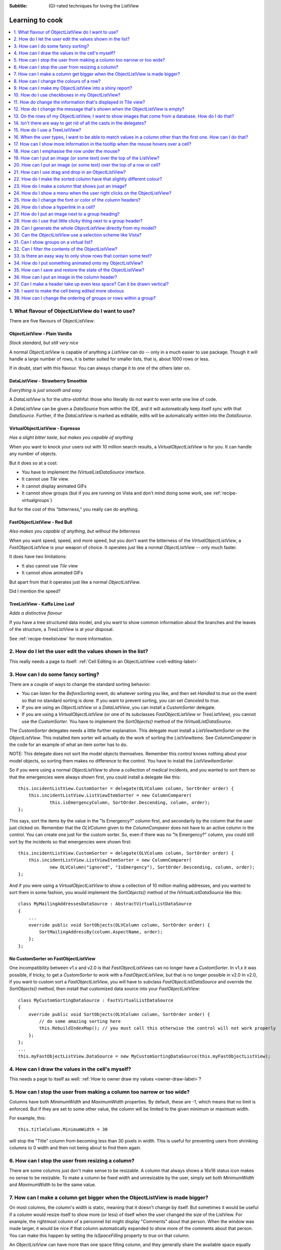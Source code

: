 .. -*- coding: UTF-8 -*-

:Subtitle: (G)-rated techniques for loving the ListView

.. _cookbook-label:
.. _cookbook:

Learning to cook
================

.. contents::
   :depth: 1
   :backlinks: none
   :local:

.. _recipe-flavour:

1. What flavour of ObjectListView do I want to use?
---------------------------------------------------

There are five flavours of ObjectListView:

ObjectListView - Plain Vanilla
^^^^^^^^^^^^^^^^^^^^^^^^^^^^^^

.. image:: images/icecream3.jpg
    :class: left-padded

*Stock standard, but still very nice*

A normal `ObjectListView` is capable of anything a `ListView` can do -- only in a much
easier to use package. Though it will handle a large number of rows, it is better
suited for smaller lists, that is, about 1000 rows or less.

If in doubt, start with this flavour. You can always change it to one of the others later on.


DataListView - Strawberry Smoothie
^^^^^^^^^^^^^^^^^^^^^^^^^^^^^^^^^^

.. image:: images/smoothie2.jpg
    :class: left-padded


*Everything is just smooth and easy*

A `DataListView` is for the ultra-slothful: those who literally do not want to even write one line of code.

A `DataListView` can be given a `DataSource` from within the IDE, and it will
automatically keep itself sync with that `DataSource`. Further, if the
`DataListView` is marked as editable, edits will be automatically written into the
`DataSource`.


VirtualObjectListView - Expresso
^^^^^^^^^^^^^^^^^^^^^^^^^^^^^^^^

.. image:: images/coffee.jpg
    :class: left-padded

*Has a slight bitter taste, but makes you capable of anything*

When you want to knock your users out with 10 million search results, a
`VirtualObjectListView` is for you. It can handle any number of objects.

But it does so at a cost:

* You have to implement the `IVirtualListDataSource` interface.
* It cannot use *Tile* view.
* It cannot display animated GIFs
* It cannot show groups (but if you are running on Vista and don't mind
  doing some work, see :ref:`recipe-virtualgroups`)

But for the cost of this "bitterness," you really can do anything.

FastObjectListView - Red Bull
^^^^^^^^^^^^^^^^^^^^^^^^^^^^^

.. image:: images/redbull.jpg
    :class: left-padded

*Also makes you capable of anything, but without the bitterness*

When you want speed, speed, and more speed, but you don't want the bitterness of
the `VirtualObjectListView`, a `FastObjectListView` is your weapon of choice. It
operates just like a normal `ObjectListView` -- only much faster.

It does have two limitations:

* It also cannot use *Tile* view
* It cannot show animated GIFs

But apart from that it operates just like a normal `ObjectListView`.

Did I mention the speed?


TreeListView - Kaffa Lime Leaf
^^^^^^^^^^^^^^^^^^^^^^^^^^^^^^

.. image:: images/limeleaf.jpg
    :class: left-padded

*Adds a distinctive flavour*

If you have a tree structured data model, and you want to show common
information about the branches and the leaves of the structure, a `TreeListView`
is at your disposal.

See :ref:`recipe-treelistview` for more information.


.. _recipe-editing:

2. How do I let the user edit the values shown in the list?
-----------------------------------------------------------

This really needs a page to itself: :ref:`Cell Editing in an ObjectListView <cell-editing-label>`

.. _recipe-sorting:

3. How can I do some fancy sorting?
-----------------------------------

There are a couple of ways to change the standard sorting behavior:

* You can listen for the `BeforeSorting` event, do whatever sorting you like, and then set
  `Handled` to  *true* on the event so that no standard sorting is done. If you want
  to prevent sorting, you can set `Canceled` to  *true*.

* If you are using an `ObjectListView` or a `DataListView`, you can install a
  `CustomSorter` delegate.

* If you are using a `VirtualObjectListView` (or one of its subclasses
  `FastObjectListView` or `TreeListView`), you cannot use the `CustomSorter`. You have
  to implement the `SortObjects()` method of the `IVirtualListDataSource`.

The `CustomSorter` delegates needs a little further explanation. This delegate
must install a `ListViewItemSorter` on the `ObjectListView`. This installed item
sorter will actually do the work of sorting the `ListViewItems`. See
`ColumnComparer` in the code for an example of what an item sorter has to do.

NOTE: This delegate does not sort the model objects themselves. Remember this
control knows nothing about your model objects, so sorting them makes no
difference to the control. You have to install the `ListViewItemSorter`.

So if you were using a normal `ObjectListView` to show a collection of medical
incidents, and you wanted to sort them so that the emergencies were always shown
first, you could install a delegate like this::

    this.incidentListView.CustomSorter = delegate(OLVColumn column, SortOrder order) {
        this.incidentListView.ListViewItemSorter = new ColumnComparer(
                this.isEmergencyColumn, SortOrder.Descending, column, order);
    };

This says, sort the items by the value in the "Is Emergency?" column first, and
secondarily by the column that the user just clicked on. Remember that the
`OLVColumn` given to the `ColumnComparer` does not have to an active column in the
control. You can create one just for the custom sorter. So, even if there was no
"Is Emergency?" column, you could still sort by the incidents so that
emergencies were shown first::

    this.incidentListView.CustomSorter = delegate(OLVColumn column, SortOrder order) {
        this.incidentListView.ListViewItemSorter = new ColumnComparer(
                new OLVColumn("ignored", "IsEmergency"), SortOrder.Descending, column, order);
    };

And if you were using a `VirtualObjectListView` to show a collection of 10 million
mailing addresses, and you wanted to sort them in some fashion, you would
implement the `SortObjects()` method of the `IVirtualListDataSource` like this::

    class MyMailingAddressesDataSource : AbstractVirtualListDataSource
    {
        ...
        override public void SortObjects(OLVColumn column, SortOrder order) {
            SortMailingAddressBy(column.AspectName, order);
        };
    };

No CustomSorter on FastObjectListView
^^^^^^^^^^^^^^^^^^^^^^^^^^^^^^^^^^^^^

One incompatibility between v1.x and v2.0 is that `FastObjectListViews` can no
longer have a `CustomSorter`. In v1.x it was possible, if tricky, to get a
`CustomSorter` to work with a `FastObjectListView`, but that is no longer possible
in v2.0 In v2.0, if you want to custom sort a `FastObjectListView`, you will have
to subclass `FastObjectListDataSource` and override the `SortObjects()` method, then
install that customized data source into your `FastObjectListView`::

    class MyCustomSortingDataSource : FastVirtualListDataSource
    {
        override public void SortObjects(OLVColumn column, SortOrder order) {
            // do some amazing sorting here
            this.RebuildIndexMap(); // you must call this otherwise the control will not work properly
        };
    };
    ...
    this.myFastObjectListView.DataSource = new MyCustomSortingDataSource(this.myFastObjectListView);

.. _recipe-ownerdrawn:

4. How can I draw the values in the cell's myself?
--------------------------------------------------

This needs a page to itself as well: :ref:`How to owner draw my values <owner-draw-label>`?

.. _recipe-column-width:

5. How can I stop the user from making a column too narrow or too wide?
-----------------------------------------------------------------------

Columns have both `MinimumWidth` and `MaximumWidth` properties. By default, these are -1,
which means that no limit is enforced. But if they are set to some other value, the column
will be limited to the given minimum or maximum width.

For example, this::

    this.titleColumn.MinimumWidth = 30

will stop the "Title" column from becoming less than 30 pixels in width. This is useful
for preventing users from shrinking columns to 0 width and then not being about to find
them again.


.. _recipe-fixed-column:

6. How can I stop the user from resizing a column?
--------------------------------------------------

There are some columns just don't make sense to be resizable. A column that
always shows a 16x16 status icon makes no sense to be resizable. To make a
column be fixed width and unresizable by the user, simply set both `MinimumWidth`
and `MaximumWidth` to be the same value.

.. _recipe-column-filling:

7. How can I make a column get bigger when the ObjectListView is made bigger?
-----------------------------------------------------------------------------

On most columns, the column's width is static, meaning that it doesn't change by
itself. But sometimes it would be useful if a column would resize itself to show
more (or less) of itself when the user changed the size of the ListView. For
example, the rightmost column of a personnel list might display "Comments" about
that person. When the window was made larger, it would be nice if that column
automatically expanded to show more of the comments about that person. You can
make this happen by setting the `IsSpaceFilling` property to  *true* on that column.

An `ObjectListView` can have more than one space filling column, and they
generally share the available space equally between them (see the
`FreeSpaceProportion` property to change this).

You should be aware that as the `ObjectListView` becomes smaller, the space
filling columns will become smaller too, until they eventually disappear (have
zero width). The `MinimumWidth` and `MaximumWidth` properties still work for space
filling columns. So you can use the `MinimumWidth` property to make sure that a
space filling column doesn't disappear.


.. _recipe-formatter:

8. How can I change the colours of a row?
-----------------------------------------

v2.3 and later
^^^^^^^^^^^^^^

You listen for `FormatRow` event. To show customers in red when they owe money,
you would set up a handler for the `FormatRow` event in the IDE, and then do
something like this::

    private void olv1_FormatRow(object sender, FormatRowEventArgs e) {
        Customer customer = (Customer)e.Model;
        if (customer.Credit < 0)
            e.Item.ForeColor = Color.Red;
    }

To change the formatting of an individual cell, you need to set
`UseCellFormatEvents` to *true* and then listen for `FormatCell` events.
To show just the credit balance in red, you could do something like this::

    private void olv1_FormatCell(object sender, FormatCellEventArgs e) {
        if (e.ColumnIndex == this.creditBalanceColumn.Index) {
            Customer customer = (Customer)e.Model;
            if (customer.Credit < 0)
                e.SubItem.ForeColor = Color.Red;
        }
    }

Unlike `RowFormatters`, these events do know where the row is going to
appear in the control, so the `DisplayIndex` property of the event
can be used for more sophisticated alternate background color schemes.
The `DisplayIndex` is correct even when the list is showing groups and
when the listview is virtual.

Another improvement over `RowFormatters` is that these events play well
with `UseAlternateBackColors`. Any formatting you do in these events takes
precedence over the alternate backcolors.

To improve performance, `FormatCell` events are only fired when a handler 
of the `FormatRow`
event sets `UseCellFormatEvents` to *true*. If you want to have a `FormatCell`
event fired for every cell, you can set `UseCellFormatEvents` on the
`ObjectListView` itself.


v2.2.1 and earlier
^^^^^^^^^^^^^^^^^^

You install a `RowFormatter` delegate. A `RowFormatter` delegate is called after a
`OLVListItem` has been completely filled in, but before it is added to the
`ObjectListView`. It can change the formatting of the list item, or any of its
other properties.

To show customers in red when they owe money, you could do this::

    this.customerListView.RowFormatter = delegate(OLVListItem olvi) {
        Customer customer = (Customer)olvi.RowObject;
        if (customer.Credit < 0)
            olvi.ForeColor = Color.Red;
    };

You can format sub-items too, but it is a little more involved. There is no
separated callback for individual sub-items. So the `RowFormatter` can be written
to format sub-items too.

So, if in our above example, we only want to make the actual credit balance to
be red, not the whole row, the `RowFormatter` would look like this::

    this.customerListView.RowFormatter = delegate(OLVListItem olvi) {
        Customer customer = (Customer)olvi.RowObject;
        if (customer.Credit < 0) {
            int i = this.customerListView.Columns.IndexOf(this.creditColumn);
            if (i >= 0) {
               olvi.UseItemStyleForSubItems = false;
               olvi.SubItems[i].ForeColor = Color.Red;
            }
        }
    };

This code doesn't assume a position for the credit column but finds it each
time. This is conservative and it could be replaced with a constant -- if you
can guarantee that no other fool is going to move or remove it :-)

Also pay attention to *olvi.UseItemStyleForSubItems = false*.
By default, all subitems have the same formatting as the listitem itself. To
indicate that you want subitems have their own formatting, you must set
`UseItemStyleForSubItems` to *false*.

One important thing to know about `RowFormatters` is that they are called
before the row is added to the control. This means that many of the properties
of the `OLVListItem` object do not yet have sensible values. For example, you
cannot use the `Index` property to try and figure out where the item is in
the control, because the item doesn't yet belong to any control.

One final thing: `UseAlternateBackColors` and `RowFormatters` that change the
`BackColor` of rows do not play well together. The `UseAlternateBackColors` assumes
that it owns the background color, and it will override any setting made by
a `RowFormatter.`


.. _recipe-listviewprinter:

9. How can I make my ObjectListView into a shiny report?
--------------------------------------------------------

You make a `ListViewReporter` object in your IDE, and you set the `ListView`
property to be the `ObjectListView` you want to print.

There is a whole article available on CodeProject explaining in detail how to do
this: `Turning a ListView into a nice report`_. Read the article and play with demo
to see how it works. However don't use the code from that article -- it is defunct.
The `ListViewReporter` code in ObjectListView project is up-to-date.

.. _Turning a ListView into a nice report: http://www.codeproject.com/KB/miscctrl/ListViewPrinter.aspx


.. _recipe-checkbox:

10. How do I use checkboxes in my ObjectListView?
-------------------------------------------------

To uses checkboxes with an ObjectListView, you must set the `CheckBoxes`
property to  *true*. If you want the user to be able to give check boxes the
*Indeterminate* value, you should set the `TriStateCheckBoxes` property to
*true*.

To make the checkboxes work, you can do:

1. Do nothing else

With just `CheckBoxes` set to  *true*, the check boxes act as a more durable
form of selection. You can find the objects that are checked via the
`CheckObjects` property, and you can change which rows are checked by setting
the same property.

2. Using CheckedAspectName

If your check box reflects data from your model, `CheckedAspectName` is the next
possibility.

Specifically, if your model object already has a property that directly matches
whether or not a row should be checked, a `CheckedAspectName` is the simplest
approach. Simply set the `CheckedAspectName` to the name of your property, and
the `ObjectListView` will handle everything else, both the getting and the
setting of this property's value. The property must be of type `bool` (or of type
`bool?` if you want to use tri-state).

3. Using delegates

If `CheckedAspectName` is too simple for your needs, you can install
`CheckStateGetter` and `CheckStatePutter` delegates. The first delegate is used to
decide if the checkbox on the row that is showing the given model object should
be checked or unchecked. The second is called when the user clicked the check
box.

There are two flavour of check state getter/putters: there are `CheckStateGetter`
and `CheckStatePutter` delegates which deal with `CheckStates`; and there are
`BooleanCheckStateGetter` and `BooleanCheckStatePutter` delegates which deal only
with `booleans`. If you are only interested in checkboxes being on or off, the
boolean versions are what you want. However, if you want to deal with
indeterminate values too, you must use the `CheckState` versions::

    this.objectListView1.BooleanCheckStateGetter = delegate(Object rowObject) {
        return ((Person)rowObject).IsActive;
    };

    this.objectListView1.BooleanCheckStatePutter = delegate(Object rowObject, bool newValue) {
        ((Person)rowObject).IsActive = newValue;
        return newValue; // return the value that you want the control to use
    };

Note that the `CheckStatePutter` returns the value that will actually be used.
This doesn't have to be the same as the value that was given. So your delegate
can refuse to accept the checking of a particular model if it wants.


Sub-item checkboxes
^^^^^^^^^^^^^^^^^^^

As of v2.1, `ObjectListViews` support a limited form of checkboxes on subitems.
The `ObjectListView` can draw a checkbox in a cell, but not the text to the right of the box.
To enable this, `UseSubItemCheckBoxes` must be set to true.

If `CheckBoxes` is True on a column, the aspect for that column will be
interpreted as a boolean value and a check box will be displayed to represent
that value. If the `ObjectListView` is owner drawn, the check box will be aligned
following the column `Alignment`, but in standard mode, the check box will always
be to the far left.

If `TriStateCheckBoxes` is True, the user will be able to set the check box to have
the `Indeterminate` value.

If you use tri state checkboxes on subitems, your model must be able to handle the third
state. This means your data must be either a `bool?` or a `CheckState`. If you have a simple
boolean field, setting `TriStateCheckBoxes` is pointless since your data cannot handle
the Indeterminate state (*null* in this case).

Setting either `CheckBoxes` or `TriStateCheckBoxes` on column 0 does nothing since
the check box on column 0 is the checkbox for the whole row. It is controlled by
settings on the `ObjectListView` itself.


CheckBoxes and virtual lists
^^^^^^^^^^^^^^^^^^^^^^^^^^^^

The .NET `ListView` cannot have `CheckBoxes` cannot on virtual lists. But, as of
v1.13 (July 2008), `VirtualObjectListView` (and thus
`FastObjectListView` and `TreeListView`) can support checkboxes. So now all
flavours of `ObjectListView` support checkboxes equally.

The only caveat for using check boxes on virtual lists is that, when a
`CheckStateGetter` is installed, the control has to iterate the entire list when
the `CheckedObjects` property is read. Without a `CheckStateGetter`, the control
assumes that nothing is checked until the user (or the programmer) explicitly
checks it. So it knows which objects have been checked and can simply return
them as the value of the `CheckedObjects` property. But when a `CheckStateGetter` is
installed, the only way the control can know whether an object is checked is by
calling the `CheckStateGetter` delegate. So to return the value of `CheckedObjects`
property, the control must iterate the whole list, asking in turn if this object
is checked. This is fine if the list has only 100 or even 1000 objects, but if
the list has 10,000,000 objects, your program is going to hang.


.. _recipe-tileview:

11. How do change the information that's displayed in Tile view?
----------------------------------------------------------------

The information that is shown when in Tile view is customisable. The primary
column has to appear, but the other "rows" are configurable. In the example
below, the Person's name appears, since that is the primary column, but the
"Occupation", "Birthdate", and "Hourly Rate" pieces of information are shown as
well.

.. image:: images/tileview-example.png

To do this, set `IsTileViewColumn` to  *true* for those columns that you want to
appear in the Tile view. Confusingly, a column in Detail view becomes a "row" in
a Tile view.

If you really want to change the information in the Tile view, you can custom
draw it! To do this, install an `ItemRenderer` on the list and
set `OwnerDraw` to  *true*. See `BusinessCardRenderer` in the demo project for an
example implementation. To see that renderer in action, run the demo, switch to
the "Complex" tab, click the "Owner Drawn" checkbox, and switch to Tile view.


.. _recipe-emptymsg:

12. How do I change the message that's shown when the ObjectListView is empty?
------------------------------------------------------------------------------

When an `ObjectListView` is empty, it can display a "this list is empty" type message.

The `EmptyListMsg` is the property that holds the string that appears when an
`ObjectListView` is empty. This string is rendered using the `EmptyListMsgFont`::

    this.objectListView1.EmptyListMsg = "This database has no rows";
    this.objectListView1.EmptyListMsgFont = new Font("Tahoma", 24);

The empty msg list is actually implemented as an overlay. You can access that overlay
though the `EmptyListMsgOverlay` property. By default, this is a `TextOverlay` that
you can customise to your hearts content::

    TextOverlay textOverlay = this.objectListView1.EmptyListMsgOverlay as TextOverlay;
    textOverlay.TextColor = Color.Firebrick;
    textOverlay.BackColor = Color.AntiqueWhite;
    textOverlay.BorderColor = Color.DarkRed;
    textOverlay.BorderWidth = 4.0f;
    textOverlay.Font = new Font("Chiller", 36);
    textOverlay.Rotation = -5;

gives this:

.. image:: images/emptylistmsg-example.png

If you really want to, you can set the `EmptyListMsgOverlay` property to an
object that implement the `IOverlay` interface, and then draw whatever you want
to.

.. _recipe-images-from-db:

13. On the rows of my ObjectListView, I want to show images that come from a database. How do I do that?
--------------------------------------------------------------------------------------------------------

Normally, images that are shown on rows come from an `ImageList`. The `ImageGetter`
delegate simply returns the index of the image that should be drawn against the
cell. However, sometimes, the images that should be drawn are not known at
compile time. Or they are generated dynamically from some characteristic of the
model object being displayed. In such cases, the `ImageList` cannot be pre-
populated with the images to be used. But with a little planning, you can still
use your `ImageList` to manage your images, even when the `Images` are dynamically
retrieved.

First, give your `ObjectListView` an empty `SmallImageList` and an empty `LargeImageList`.

Secondly, install an `ImageGetter` delegate on your primary column that does something like this::

    this.mainColumn.ImageGetter = delegate(object row) {
        String key = this.GetImageKey(row);
        if (!this.listView.LargeImageList.Images.ContainsKey(key)) {
            Image smallImage = this.GetSmallImageFromStorage(key);
            Image largeImage = this.GetLargeImageFromStorage(key);
            this.listView.SmallImageList.Images.Add(key, smallImage);
            this.listView.LargeImageList.Images.Add(key, largeImage);
        }
        return key;
    };

This dynamically fetches the images if they haven't been already fetched. You
will need to write the `GetImageKey()`, `GetSmallImageFromStorage()` and
`GetLargeImageFromStorage()` methods. Their names will probably be different,
depending on exactly how you are deciding which image is shown against which
model object.

For example, if we were writing a File Explorer look-a-like, we might have something that looks like this::

    this.mainColumn.ImageGetter = delegate(object row) {
        File theFile = (File)row;
        String extension = this.GetFileExtension(theFile);
        if (!this.listView.LargeImageList.Images.ContainsKey(extension)) {
            Image smallImage = this.GetSmallIconForFileType(extension);
            Image largeImage = this.GetLargeIconForFileType(extension);
            this.listView.SmallImageList.Images.Add(extension, smallImage);
            this.listView.LargeImageList.Images.Add(extension, largeImage);
        }
        return key;
    };

If you only use Details view, you don't need to maintain the `LargeImageList`, but
if you use any other view, you must keep the `SmallImageList` and the
`LargeImageList` in sync.


.. _recipe-typedobjectlistview:

14. Isn't there are way to get rid of all the casts in the delegates?
---------------------------------------------------------------------

Yes. You can use a `TypedObjectListView` wrapper.

One annoyance with `ObjectListView` is all the casting that is needed. Because the
`ObjectListView` makes no assumptions about what sort of model objects you will be
using, it handles all models as objects and it's up to you to cast them to the
right type when you need to. This leads to many delegates starting with a cast
like this::

    this.objectListView1.SomeDelegate = delegate(object x) {
        MyModelObject model = (MyModelObject)x;
        ...
    }

which becomes tiresome after a while. It would be nice if you could tell the
`ObjectListView` that it would always be displaying, say, Person objects.
Something like::

    this.objectListView1 = new ObjectListView<Person>();
    this.objectListView1.SomeDelegate = delegate(Person model) {
        ...
    }

Unfortunately, this is not possible, so we have a `TypedObjectListView` class
instead. This is not another `ObjectListView` subclass, but rather it's a typed
wrapper around an existing ObjectListView. To use one, you create an
`ObjectListView` within the IDE as normal. When it is time to implement your
delegates, you create a `TypedObjectListView` wrapper around your list view, and
declare your delegates against that wrapper. It's easier to use than it is to
explain, so look at this example::

    TypedObjectListView<Person> tlist = new TypedObjectListView<Person>(this.listViewSimple);
    tlist.BooleanCheckStateGetter = delegate(Person x) {
        return x.IsActive;
    };
    tlist.BooleanCheckStatePutter = delegate(Person x, bool newValue) {
        x.IsActive = newValue;
        return newValue;
    };

Look ma! No casts! The delegates are declared against the typed wrapper, which
does know what model objects are being used.

You can also use the `TypedObjectListView` for typed access to the delegates on your columns::

    tlist.GetColumn(0).AspectGetter = delegate(Person x) { return x.Name; };
    tlist.GetColumn(1).AspectGetter = delegate(Person x) { return x.Occupation; };

If you don't like referring to columns by their index, you can create
`TypedColumn` objects around a given `ColumnHeader` object::

    TypedColumn<Person> tcol = new TypedColumn<Person>(this.columnHeader16);
    tcol.AspectGetter = delegate(Person x) { return x.GetRate(); };
    tcol.AspectPutter = delegate(Person x, object newValue) { x.SetRate((double)newValue); };

Generating AspectGetters
^^^^^^^^^^^^^^^^^^^^^^^^

A side benefit of a `TypedObjectListView` is that it can automatically generate an
`AspectGetter` for a column from its `AspectName`. So, rather than hand-coding
`AspectGetters` like we have done above, you simply configure the `AspectName` in
the IDE, and then call `tlist.GenerateAspectGetters()`. This can (should?) handle
aspects of arbitrary complexity, like "Parent.HomeAddress.Phone.AreaCode".

This allows the convience of reflection, but the speed of hand-written `AspectGetters`.


.. _recipe-treelistview:

15. How do I use a TreeListView?
--------------------------------

A `TreeListView` shows a tree structure with its nice ability to expand and
collapse, but also shows information in columns.

Like all the other `ObjectListViews`, `TreeListView` relies on delegates. The
two essential delegates for using a `TreeListView` are:

* `CanExpandGetter` is used to decide if a given model can be expanded

* `ChildrenGetter` is used to gather the children that will appear under a given
  model after it is expanded. This delegate is only called if `CanExpandGetter` has
  returned true for that model object.

In the demo, there is an Explorer like example, which navigates the disks on the
local computer. The tree list view in that demo is configured so that only
directories can be expanded. It looks like this::

    this.treeListView.CanExpandGetter = delegate(object x) {
        return (x is DirectoryInfo);
    };

The `ChildrenGetter` delegate gets the contents of a directory when that directory is
expanded::

    this.treeListView.ChildrenGetter = delegate(object x) {
        DirectoryInfo dir = (DirectoryInfo)x;
        return new ArrayList(dir.GetFileSystemInfos());
    };

Remember, `ChildrenGetter` delegates are only ever called if
`CanExpandGetter` returns  *true*, so this delegate knows that the parameter *x* must
be a `DirectoryInfo` instance.

Once you have these two delegates installed, you populate the control by setting
its `Roots` property. Roots are the top level branches of the tree. You can use the `Roots`
property to set these top branches, or you can call `SetObjects()`, which does
the same thing. To add or remove these top level
branches, you can call `AddObjects()` and `RemoveObjects()`, since in a tree view,
these operate on the top level branches.

The `TreeListView` caches the list of children under each branch. This is helpful
when the list of children is expensive to calculate. To force the `TreeListView`
to refetch the list of children, call `RefreshObject()` on the parent.

Notes
^^^^^

Do not try to use a `TreeListView` like a standard `TreeView`. A `TreeListView`
does not have `TreeNodes` that you have to create and then pass to the view.
That's just one more level of unnecessary boiler-plate code -- exactly the
things that `ObjectListView` was written to avoid. Instead of creating node,
think in terms of your data model. Can this "thing" be unrolled? When it is
unrolled, what list of "things" should be shown?

`CanExpandGetter` is called often! It should be efficient.

.. _recipe-search:

16. When the user types, I want to be able to match values in a column other than the first one. How can I do that?
-------------------------------------------------------------------------------------------------------------------

    I have a list that shows medical incidents. One of the columns is
    the doctor reponsible for that incident. I'd like the users to be able to sort
    by the "Doctor" column and then type the first few characters of the doctors
    name and find the cases assigned to that doctor. Is there a way to do that?

Surprisingly, yes! If you set `IsSearchOnSortColumn` to  *true* (the default), then characters
typed into the list will be matched against the values of the sort column,
rather than against the values of column 0. iTunes shows this behavior when you
sort by the "Artist" or "Album" columns.

Remember: this searching works on the string representation of the value, rather than on the values themselves.


.. _recipe-tooltips:

17. How can I show more information in the tooltip when the mouse hovers over a cell?
-------------------------------------------------------------------------------------

The `ListView` default behavior is to only use tool tips to show truncated cell
values (even then only when `FullRowSelect` is  *true*). But with an `ObjectListView`,
you are not so limited.

To show a different tooltip when the mouse is over a cell, you should listen for
the `CellToolTipShowing` event. The parameter block for this event tells where
the mouse was, what cell it was over, the model for that row, and the value
that is shown in the cell.

Within that event handler, you can set various properties on the parameter block
to change the tool tip that will be displayed:

* `Text` is the string that will be displayed in the tooltip. If this is null or
  empty, the tool tip will not be shown. Inserting "\\r\\n" sequences into the
  string gives a multiline tool tip.

* `Font`, `ForeColor` and `BackColor` control the font of the text,
  the text colour and background colour of the tooltip. (NOTE: The color
  settings do not work under Vista)

* `IsBalloon` allows the tooltip to be shown as a balloon style. (NOTE:
  changing this during an event does not work reliably under Vista.
  Setting it outside of an event works fine).

* `Title` and `StandardIcon` allow a title and icon to be shown above the
  tool tip text.

With a very little bit of work, you can display tool tips like this:

.. image:: images/blog2-balloon2.png

Example::

    this.olv.CellToolTipShowing += new EventHandler<ToolTipShowingEventArgs>(olv_CellToolTipShowing);
    ...
    void olv_CellToolTipShowing(object sender, ToolTipShowingEventArgs e) {
        // Show a long tooltip over cells only when the control key is down
        if (Control.ModifierKeys == Keys.Control) {
            Song s = (Song)x;
            e.Text = String.Format("{0}\r\n{1}\r\n{2}", s.Title, s.Artist, s.Album);
        }
    };

If you change the properties in the parameter block, those properties will only
affect that one showing of a tooltip. If you want to change all tooltips, you
would set the properties of `ObjectListView.CellToolTipControl.` So, if you
want all tooltips to be shown in Tahoma 14 point, you would do this::

    this.olv.CellToolTipControl.Font = new Font("Tahoma", 14);

Similarly, to show a tooltip for a column header, you listen for a
`HeaderToolTipShowing` event.

Previous versions used delegates to provide a subset of this functionality.
These delegates -- `CellToolTipGetter` and `HeaderToolTipGetter` delegates --
still function, but the events provide much great scope for customisation.

All of this extra functionality comes with a small cost. This functionality is
beyond what a standard .NET `ToolTip` can provide. Because of this, you cannot
assign a standard `ToolTip` to an `ObjectListView` in the IDE. Well, actually
you can (at least until I can figure out how to prevent it) but you shouldn't.
If you do, you will get an assertion error the first time a tooltip tries to
show.


.. _recipe-hottracking:

18. How can I emphasise the row under the mouse?
------------------------------------------------

This is called "hot tracking". The normal `ListView` can underline the text of the
row under the mouse. `ObjectListView` can do much more.

Hot tracking is controlled by an instance of `HotItemStyle`. You create and
configure these in the IDE as non-visual components. Once you have created an
instance, you can assign it to the `HotItemStyle` property of the
`ObjectListView`. The same style instance can be shared between various
`ObjectListViews`, making it easier for your application to behave consistently.

A `HotItemStyle` can set the text color, background color, font, and/or font style
of the row under the cursor. If `FullRowSelect` is *true*, these properties will
be applied to all cells of the hot row. If `FullRowSelect` is *false*, background
color will be applied to all cells, but the other properties will only be applied
to cell 0.

`HotItemStyle` also have `Decoration` and `Overlay` properties. These allow
you easily add a decoration to the hot row, as well as display an overlay while
there is a hot item.

For example, this puts a transluscent border around the row that the cursor
is over::

    // Make the decoration
    RowBorderDecoration rbd = new RowBorderDecoration();
    rbd.BorderPen = new Pen(Color.FromArgb(128, Color.LightSeaGreen), 2);
    rbd.BoundsPadding = new Size(1, 1);
    rbd.CornerRounding = 4.0f;

    // Put the decoration onto the hot item
    this.olv1.HotItemStyle = new HotItemStyle();
    this.olv1.HotItemStyle.Decoration = rbd;


.. _recipe-overlays:

19. How can I put an image (or some text) over the top of the ListView?
-----------------------------------------------------------------------

This is called an "overlay." A normal `ObjectListView` comes pre-equipped with
two overlays ready to use: `OverlayImage` and `OverlayText`. These can be
configured from within the IDE, controlling what image (or text) is displayed,
the corner in which the overlay is shown, and its inset from the control edge.

`TextOverlays` can be further customised, by controlling the color and font
of the text, the color of the background, the width and color of the border,
and whether the border should have rounded corners. All these properties
are controllable from inside the IDE.

If you want to do something other than show a simple image or text, you
can implement the `IOverlay` interface. This interface is very simple::

    public interface IOverlay {
        void Draw(ObjectListView olv, Graphics g, Rectangle r);
    }

Within the `Draw()` method, your implementation can draw whatever it likes.

Once you have implemented this interface, you add it to an `ObjectListView`
via the `AddOverlay()` method::

    MyFantasticOverlay myOverlay = new MyFantasticOverlay();
    myOverlay.ConfigureToDoAmazingThings();
    this.objectListView1.AddOverlay(myOverlay);

Overlays are actually quite tricky to implement. If you use your `ObjectListView`
in a "normal" way (design your interface through the IDE using normal WinForm
controls), they will work flawlessly.

However, if you do "clever" things with your `ObjectListViews`, you
may need to read this: :ref:`overlays-label`. "Clever" in this case
means reparenting the ObjectListView after it has been created, or
hiding it by rearranging the windows z-ordering. You may also need
to read that if the `ObjectListView` is hosted by a non-standard
TabControl-like container.

Overlays are purely cosmetic. They do not respond to any user interactions.

.. _recipe-decorations:

20. How can I put an image (or some text) over the top of a row or cell?
------------------------------------------------------------------------

Decorations are similar to overlays in that they are drawn over the top of the
`ObjectListView`, but decoration are different in that they are attached to
a row or cell and scroll with it. Here the love heart and the "Missing!" are
decorations.

.. image:: images/decorations-example.png

Decorations are normally assigned to a row or cell during a `FormatRow` or
`FormatCell` event. In the demo, a love heart appears next to someone
named "Nicola"::

    private void listViewComplex_FormatCell(object sender, FormatCellEventArgs e) {
        Person p = (Person)e.Model;

        // Put a love heart next to Nicola's name :)
        if (e.ColumnIndex == 0) {
            if (p.Name.ToLowerInvariant().StartsWith("nicola")) {
                e.SubItem.Decoration = new ImageDecoration(Resource1.loveheart, 64);
            } else
                e.SubItem.Decoration = null;
        }
    }

The "Missing!" decoration is actually a combination of two decorations and is
done like this::

    if (e.ColumnIndex == 1 && e.SubItem.Text == "") {
        // Add a opaque, rotated text decoration
        TextDecoration decoration = new TextDecoration("Missing!", 255);
        decoration.Alignment = ContentAlignment.MiddleCenter;
        decoration.Font = new Font(this.Font.Name, this.Font.SizeInPoints+2);
        decoration.TextColor = Color.Firebrick;
        decoration.Rotation = -20;
        e.SubItem.Decoration = decoration; //NB. Sets Decoration

        // Put a border around the cell.
        CellBorderDecoration cbd = new CellBorderDecoration();
        cbd.BorderPen = new Pen(Color.FromArgb(128, Color.Firebrick));
        cbd.FillBrush = null;
        cbd.CornerRounding = 4.0f;
        e.SubItem.Decorations.Add(cbd); // N.B. Adds to Decorations
    }

Note that when we put a border around the cell, the code added it to
`Decorations` property. Doing this adds a second decoration to the same cell. If
the code set the `Decoration` property, it would replace the text decoration
that had just been given.

Decorations can also be attached to the hot item. Set the `Decoration` property
of the `HotItemStyle` to something that will be drawn over the hot row/cell.
See :ref:`recipe-hottracking`.

Decorations can also be attached to the selected rows. Set `SelectedRowDecoration`
property of the `ObjectListView` to a decoration, and that decoration will be draw
over each selected row. This draws a transluscent green border around each
selected row::

    RowBorderDecoration rbd = new RowBorderDecoration();
    rbd.BorderPen = new Pen(Color.FromArgb(128, Color.Green), 2);
    rbd.BoundsPadding = new Size(0, -1);
    rbd.CornerRounding = 12.0f;
    this.olv1.SelectedRowDecoration = rbd;

Like overlays, decorations are purely cosmetic. They do not respond to any user interactions.


.. _recipe-dragdrop:

21. How can I use drag and drop in an ObjectListView?
-----------------------------------------------------

This needs its own page to explain properly. :ref:`dragdrop-label`

.. _recipe-columntinting:

22. How do I make the sorted column have that slightly different colour?
------------------------------------------------------------------------

If you set `TintSortColumn` property to *true*, the sort column will be
automatically tinted. The color of the tinting is controlled by the
`SelectedColumnTint` property.

You can tint a different column (other than the sort column) by setting the
`SelectedColumn` property, or by installing `TintedColumnDecoration` for the
column that you want to color::

    this.objectListView1.AddDecoration(new TintedColumnDecoration(columnToTint));

This latter option lets you tint more than one column.


.. _recipe-imageonlycolumn:

23. How do I make a column that shows just an image?
----------------------------------------------------

    *I want to show a meetings room's availablity as an icon, without any text.
    What's the best way to do that?*

To show only an image in a column, do this::

   this.meetingColumn.AspectGetter = delegate(object x) {
       return ((MeetingRoom)x).Availability;
   };
   this.meetingColumn.AspectToStringConverter = delegate(object x) {
       return String.Empty;
   };
   this.meetingColumn.ImageGetter = delegate(object x) {
       switch (((MeetingRoom)x).Availability) {
           case RoomAvailability.Free: return "free";
           case RoomAvailability.InUse: return "inuse";
           case RoomAvailability.Booked: return "booked";
       }
       return "unexpected";
   };

By returning an aspect, sorting and grouping will still work. By forcing
`AspectToStringConverter` to return an empty string, no string will be drawn,
only the image.

This works in both owner drawn or non-owner drawn lists.


.. _recipe-rightclickmenu:

24. How do I show a menu when the user right clicks on the ObjectListView?
--------------------------------------------------------------------------

If you want to show the same menu, regardless of where the user clicks,
you can simply assign that menu to the `ContextMenuStrip` property of the `ObjectListView`
(this is standard .NET, nothing specific to an `ObjectListView`).

If you want to show a context menu specific to the object clicked,
you can listen for `CellRightClick` events (if you have v2.2.1 or later.
For earlier versions, see below)::

    private void olv_CellRightClick(object sender, CellRightClickEventArgs e) {
        e.MenuStrip = this.DecideRightClickMenu(e.Model, e.Column);
    }

If `MenuStrip` is not null, it will be shown where the mouse was clicked.

It's entirely reasonable for `e.Model` to be *null*. That means the user clicked
on the list background.

If you have v2.2 or earlier,
you need to listen for `OnMouseClick` event and do something like this::

    private void olv_MouseClick(object sender, MouseEventArgs e) {
        if (e.Button != MouseButtons.Right)
            return;

        ObjectListView olv = (ObjectListView)sender;
        OlvListViewHitTestInfo hitTest = olv.OlvHitTest(e.X, e.Y);
        ContextMenuStrip ms = this.DecideRightClickMenu(hitTest.RowObject, hitTest.Column);
        if (ms != null)
            ms.Show(olv, e.X, e.Y);
    }

This finds the model object under the mouse click and the column that was clicked too.
Using those, you can decide what menu to show: `DecideRightClickMenu()` is obviously
something you have to implement yourself.

It's entirely reasonable for `hitTest.RowObject` to be *null*. That means the user clicked
on the list background.


.. _recipe-headerformatting:

25. How do I change the font or color of the column headers?
------------------------------------------------------------

Set `ObjectListView.HeaderUsesThemes` to `false` and then create 
a `HeaderFormatStyle` object (either in code or within the IDE), give it
the characteristics you want, and then assign that style to either 
`ObjectListView.HeaderFormatStyle` (to format all column headers) or 
`OLVColumn.HeaderFormatStyle` (to format just one column header).

Each `HeaderFormatStyle` has a setting for each state of the header:

* `Normal` controls how the header appears when nothing else is happening to it. 

* `Hot` controls how the header appears when the mouse is over the header. 
  This should be a slight, but still noticable, shift from the normal state.

* `Pressed` controls how the header appears when the user has pressed the 
  mouse button on the header, but not yet released the button. 
  This should be a clear visual change from both the normal and hot states. 

For each state, the header format allows the font, font color, background color 
and frame to be specified. If you combine these attributes badly, you can 
produce some truly dreadful designs, but when well used, the effect can be pleasant.

    *"I've setup the HeaderFormat like you say, but the stupid thing does nothing"*
	
Make sure `HeaderUsesThemes` is `false`. If this is `true`, `ObjectListView` will
use the OS's theme to draw the header, ignoring the `HeaderFormatStyle` completely.

There is also `ObjectListView.HeaderWordWrap` which when `true` says to
word wrap the text within the header.

.. image:: images/header-formatting.png

[v2.3 and earlier] 

In previous versions, you could set the `HeaderFont` or `HeaderForeColor` 
properties on the `ObjectListView` to
change the font and color for all columns. You can also set the `HeaderFont` or
`HeaderForeColor` properties on one `OLVColumn` to change just that column.

These properties should no longer to be used, since `HeaderFormatStyles` provide
much more. These properties will be marked obsolete in v2.5 and removed some
time after that.


.. _recipe-hyperlink:

26. How do I show a hyperlink in a cell?
----------------------------------------

To put a hyperlink into a cell, you have to:

1. Set `UseHyperlinks` to  *true* on the `ObjectListView`.
2. Set `Hyperlink` to  *true* on the column that you want.

After these two steps, every non-empty cell in the column will be treated as a
hyperlink.

If you only want some of the cells to be hyperlinks, you can listen for the
`IsHyperlink` event. This event is triggered once for every hyperlink cell, and
allows the programmer to control the URL that is associated with the link (by
default, the text of the cell is regarded as the URL). If the `Url` property is
set to null or empty, then that cell will not be treated as a hyperlink.

If you are already listening for the `FormatCell`
you could also set the `URL` property of the `OLVListSubItem` in that event.

Just to be complete, when a hyperlink is clicked, `ObjectListView` triggers a
`HyperlinkClickd` event (no prizes for guessing that). If you listen for and
handle this event, set `Handled` to true so that the default processing is not
done. By default, `ObjectListView` will try to open the URL, using
`System.Diagnostics.Process.Start()`

Finally, the appearance of all hyperlinks is controlled by the `HyperlinkStyle`
property. In most cases, the default settings will work fine.


.. _recipe-groupformatting:

27. How do I put an image next to a group heading?
--------------------------------------------------

On XP, you can't. Groups on XP get a header and that is all.

But on Vista and later, to display an image against a group header, you need to
set `GroupImageList` on the `ObjectListView`. This is the image list from which the
group header images will be taken. Then on the group itself, you need to set `TitleImage`
to either the index or name of the image to show.

There isn't a `GetGroupTitleImage` delegate. Instead, there are two more general
manners to handle this:

* You can listen for the `AboutToCreateGroups` event, which passes in all the groups that are
  to be created. Within the event handler, you can make changes to the groups, their order
  and even their presence! You can also add new groups if you so wish.

* The `OLVColumn.GroupFormatter` delegate is called once for each new group
  before it is added to the control. Within it, you can change the group
  formatting, including the title, subtitle, footer and task. These changes
  overwrite any changes made within the `AboutToCreateGroups` event.

These mechanisms are more useful than a `GetGroupTitleImage` delegate, since
they allow any or all of the group information to be altered, not just the
`TitleImage`.


.. _recipe-grouptask:

28. How do I use that little clicky thing next to a group header?
-----------------------------------------------------------------

That "little clicky thing" is called the group task.  You set it through  the
`GroupTask` property during the `AboutToCreateGroups` event or  `GroupFormatter`
delegate (see :ref:`recipe-groupformatting`).

.. image:: images/group-formatting.png

In this snapshot, the "Check bank balance" is the group task.

When the user clicks on  the text, `ObjectListView` triggers a  `GroupTaskClick`
event. This event contains the group whose task was clicked.

[Once again, this is not possible on XP]


.. _recipe-generator:

29. Can I generate the whole `ObjectListView` directly from my model?
---------------------------------------------------------------------

    *I'm writing software to a merchant bank and time to market is crucial.
    Is there a way I create a working ObjectListView just using my model class?*

Funnily enough, yes, you can -- I'm glad you asked.

The basic idea is that you decide which properties of your model class you want
to display in the `ObjectListView.` You give those properties an `OLVColumn`
attribute. When you want to generate your `ObjectListView`, you call::

    Generator.GenerateColumns(this.olv1, this.myListOfObjects);

This looks at the first member of `myListOfObjects`, and based on its type,
generates the columns of `this.olv1`.

So, if there was a foreign exchange management application, one of its model classes
might look like this::

    public class ForexTransaction {
        public DateTime When { get; set; }
        public decimal Rate { get; set; }
        public Currency FromCurrency { get; set; }
        public Currency ToCurrency { get; set; }
        public decimal FromValue { get; set; }
        public decimal ToValue { get; set; }
        public int UserId { get; set; }
    }

Of these, all except `UserId` should be visible on the `ObjectListView`. So for
all those properties, we give them `OLVColumn` attributes::

    public class ForexTransaction {
        [OLVColumn()]
        public DateTime When { get; set; }

        [OLVColumn(DisplayIndex=5)]
        public decimal Rate { get; set; }

        [OLVColumn("From", DisplayIndex=1)]
        public Currency FromCurrency { get; set; }

        [OLVColumn("To", DisplayIndex=3]
        public Currency ToCurrency { get; set; }

        [OLVColumn("Amount", DisplayIndex=2, AspectToStringFormat="{0:C}")]
        public decimal FromValue { get; set; }

        [OLVColumn("Amount", DisplayIndex=4, AspectToStringFormat="{0:C}")]
        public decimal ToValue { get; set; }

        public int UserId { get; set; }
    }

`DisplayIndex` governs the ordering of the columns. Most properties of
`OLVColumn` instances can be set through the `OLVColumn` attributes.

[Thanks to John Kohler for this idea and the original implementation]


.. _recipe-vistascheme:

30. Can the `ObjectListView` use a selection scheme like Vista?
---------------------------------------------------------------

There are two ways you can do this:

1. You can set `UseTransluscentSelection` and `UseTranslucentHotItem` to  *true*.
   This will give a selection and hot item mechanism that is *similiar* to that
   used by Vista. It is not the same, I know. Do not complain.

   This works best when the control is owner drawn. When the list is not owner
   drawn, the native control uses its default selection scheme in addition to
   those use by these settings. It's still acceptable, but doesn't look quite so good.

2. You can set `UseExplorerTheme` to *true*. If you absolutely have to look like
   Vista, this is your property. But it has quite a few limitations (and may mess
   up other things I haven't yet discovered):

   * It only works on Vista and later.
   * It does nothing when `OwnerDraw` is *true*. Owner drawn lists are (naturally) controlled by their renderers.
   * It does not work well with `AlternateRowBackColors`.
   * It does not play well with `HotItemStyles`.
   * It looks a bit silly when `FullRowSelect` is *false*.


.. _recipe-virtualgroups:

31. Can I show groups on a virtual list?
----------------------------------------

If it is on XP or earlier, no. If the program is running on Vista, yes -- but
you may have to do some work.

A `FastObjectListView` supports groups as it stands. Simple set `ShowGroups`
to *true*, and it will handle groups just like a normal `ObjectListView`. End of
story, case closed.

If you have your own `VirtualObjectListView`, you have to do a little bit more
work to enable groups on your control. You need set the `GroupStrategy` property
to an object which implement the `IVirtualGroups` interface.

The `IVirtualGroups` interface looks like this::

    public interface IVirtualGroups
    {
        // Return the list of groups that should be shown according to the given parameters
        IList<OLVGroup> GetGroups(GroupingParameters parameters);

        // Return the index of the item that appears at the given position within the given group.
        int GetGroupMember(OLVGroup group, int indexWithinGroup);

        // Return the index of the group to which the given item belongs
        int GetGroup(int itemIndex);

        // Return the index at which the given item is shown in the given group
        int GetIndexWithinGroup(OLVGroup group, int itemIndex);

        // A hint that the given range of items are going to be required
        void CacheHint(int fromGroupIndex, int fromIndex, int toGroupIndex, int toIndex);
    }

All members must be fully implemented except `CacheHint()` which is only a hint.

`GetGroups()` is the key function. It must return a list of `OLVGroup` in the
order in which they should be created in the listview. Each `OLVGroup` must have
at least `Header` and `VirtualItemCount` properties initialized.

Like a virtual list, virtual groups do not keep a list of the items they
contain. Instead, each group knows how many items it contains
(`VirtualItemCount` property) and can tell which item is at a given index within
it. The `GetGroupMember()` has that responsibility: for a given group, this
method must figure out what item is at the n'th position of that group. It then
returns the index of that item in the overall list.

`GetGroup()` does a semi-inverse operation: given the index of an item in the
overall list, return the index of the group to which that item belongs.

`GetIndexWithinGroup()` does the other half of the inverse operation: once we
know what group an item belongs to, this member return its index within that
group.

Be aware: `GetGroup()` and `GetGroupMember()` are called *often*.
They have to be fast. They cannot do database lookup or queries against DNS.
They can do a couple of indexed lookups and that is all!

Even then, the grouping on virtual lists will still hit limits. It works
perfectly with 10,000 rows, works acceptibly with 50,000, but on my laptop,
showing groups on virtual lists with more than 100,000 rows was not usable. It
seems that in some situations (for example, while scrolling) the control runs
through all the rows (or a good chunk of them), asking which group each row
belongs to. It does this quickly, but running through a 100,000 rows still takes
some time.

One other problem is caused by the normal behavior of a grouped listview:
when the user clicks a group header, the listview control selects
all the members of that group. This is fine if the group has 100 or even 200 rows,
but if the group has 20,000 items in it, it will select each one,
triggering 20,000 `SelectedIndexChanged` events -- which is a pain!

Caveat emptor
^^^^^^^^^^^^^

Implementating this feature required the use of undocumented features. That means
there is no guarantee that it will continue working in later versions of Windows
(or even on current versions). You have been warned.

[Update: August 2010] There is at least one fairly reliable anomaly with this.
If you use filtering on grouped virtual list, you will sometimes get Chinese
characters on rows that should have disappeared. I haven't been able to track
down why this happens -- yet :)

.. _recipe-filtering:

32. Can I filter the contents of the ObjectListView?
----------------------------------------------------

[v2.4] `ObjectListView` supports filtering on lists. To enable filtering
on a list, you must set `UseFiltering` to `true`. To ensure backward
compatibility, it is `false` by default.

Once filtering is enabled, `ObjecListView` supports two sorts of filtering: 
(1) whole list filtering;
(2) model filtering.

Whole list filtering is useful for filtering that applies to the entire list.
Tail and head filtering are classic examples of such filtering. If you have a log file
viewer and you only want to show the last 500 lines, you can set a filter
to simply show the last 500 objects::

   this.olvLogView.ListFilter = new TailFilter(500);
   
Since this filter operates on the list as a whole, it runs quickly. By cutting down
the number of objects shown in the list, it can speed up the list considerably.

Model filtering considers each object in turn and decides if it should be included.
Because it considers every object individually, it is slower than a whole list filter,
but it is still fast enough for normal use. On my mid-range laptop, model filtering on
a list of 50,000 objects still has a sub-second response time. 

You can make your own filters by implmenting the `IModelFilter` or `IListFilter`
interface, or by subclassing `AbstractModelFilter` or `AbstractListFilter`.
These interfaces are just about as simple as they could be::

    public interface IModelFilter
    {
        bool Filter(object modelObject);
    }

    public interface IListFilter
    {
        IEnumerable Filter(IEnumerable modelObjects);
    }
	
If you only wanted to show emergency calls, you could make a filter like this::

    public class OnlyEmergenciesFilter : IModelFilter
    {
        public bool Filter(object modelObject) {
            return ((PhoneCall)x).IsEmergency; 
        }
    }
    ...
    this.olv1.ModelFilter = new OnlyEmergenciesFilter();
	
Rather than subclassing, you will often be able to use an instance of `ModelFilter` directly.
This accepts a delegate that decides if the given model should be included. Again, to only
show emergency calls, you could install a filter like this::

   this.olv1.ModelFilter = new ModelFilter(delegate(object x) { 
       return ((PhoneCall)x).IsEmergency; 
   });
   
To remove a filter, simply set `ModelFilter` (or `ListFilter`) to `null`.
   
Filters and virtual lists
^^^^^^^^^^^^^^^^^^^^^^^^^

As always, since virtual lists keep their data to themselves, `ObjectListView` cannot filter 
their contents directly. However, if the `VirtualListDataSource` behind the virtual list
implements the new `IFilterableDataSource` data source, then the virtual list can be filtered too.

The `IFilterableDataSource` is very simple::

    public interface IFilterableDataSource
    {
        /// <summary>
        /// All subsequent retrievals on this data source should be filtered
        /// through the given filters. null means no filtering of that kind.
        /// </summary>
        void ApplyFilters(IModelFilter modelFilter, IListFilter listFilter);
    }

The data source should store the given filters, and apply them to all subsequent operations.

Filtering and TreeListViews
^^^^^^^^^^^^^^^^^^^^^^^^^^^

Filtering and `TreeListViews` interact in a predictable but perhaps unexpected fashion. 

Filtering considers only rows that are currently exposed (that is, all their ancestorss 
are expanded).

Within those rows, rows will be included by the filtering process if they **or any of their
descendents** will be included by the filtering. (Yes, this is recursive). If a bottom level
child matches the filtering criteria, then all its ancestors will be considered to have
matched as well and thus will be shown in the control.

In the majority of situations, this gives the most predictable and useful visual results.

Filtering and RefreshObject()
^^^^^^^^^^^^^^^^^^^^^^^^^^^^^

`RefreshObject()` does *not* change the "filtered-ness" of an object: an object that was
visible before `RefreshObject()` will still be visible after, and an object that was
filtered before `RefreshObject()` was called will still be filtered afterwards.

There are a main reason for this behaviour is that `RefreshObject()` has always had  
the contract that it will not rebuild, resort or regroup the list. If the filtered-ness
of an object changes, `RefreshObject()` would have to break one or more of these
conditions.

1. For a grouped list, `RefreshObject()` may have to create a new group or remove an 
   existing group. This would break the "no rebuild"
   and "no regrouping" contract.
   
2. If there is a `ListFilter` installed, `RefreshObject()` would have to rebuild the whole list.

3. In a `TreeListView`, the newly hidden (or revealed) object might be a deeply nest child row,
   which would require all the parents to also be hidden or revealed, again breaking the contracts.

If you make a change to model objects and want filters to be reconsidered for them, you have
to call `BuildList(true)` or reapply the filters. `RefreshObject()` will not work.
   
.. _recipe-text-filtering:

   
33. Is there an easy way to only show rows that contain some text?
------------------------------------------------------------------

    *I want to do a text filter like iTunes' search box, where only songs that contain the typed string are shown. Is there an easy way to do that?*
	
Funnily enough, there is! It's called `TextMatchFilter.` You use it thus::

    this.olv1.ModelFilter = new TextMatchFilter(this.olv1, "search");
	
After executing this line, the `olv1` will only show rows where the text "search"
occurs in at least one cell of that row. 

This searching uses each cell's string representation. This can lead to some odd, but still
accurate results, when owner drawn is `true`. For example, subitem check boxes are drawn
as boxes, but their string representation is "true" and "false." If you're text filter is
"rue" it will match all rows where a subitem check box is checked.

The filter can be configured to only consider some of the columns in the `ObjectListView` by
setting the `Columns` property. This is useful for avoiding searching on columns that you
know will return non-sensical results (like checkboxes above).

It can also be set up to do regular expression searching::

	this.olv1.ModelFilter = new TextMatchFilter(this.olv1, "^[0-9]+", TextMatchFilter.MatchKind.Regex);

HighlightTextRenderer
^^^^^^^^^^^^^^^^^^^^^

If your filtered `ObjectListView` is owner drawn, you can pair this text searching
with a special renderer, `HighlightTextRenderer.` This renderer draws a highlight box
around any substring that matches the given filter. So::

    TextMatchFilter filter = new TextMatchFilter(this.olv1, "er");
    this.olv1.ModelFilter = filter;
    this.olv1.DefaultRenderer = new HighlightTextRenderer(filter);

would give something that looks like this:

.. image:: images/text-filter-highlighting.png

You can change the highlighting by playing with the `CornerRoundness`, `FramePen` and `FillBrush` properties
on the `HighlightTextRenderer.`

Remember: the list has to be owner drawn for the renderer to have any effect.

.. _recipe-animations:

34. How do I put something animated onto my ObjectListView?
-----------------------------------------------------------

This needs a whole page to itself: :ref:`animations-label`

.. _recipe-state:

35. How can I save and restore the state of the ObjectListView?
---------------------------------------------------------------

    *In my app, I want to remember the ordering and size
    of the columns in the list so they can be restored when
    the user reruns the app. Is there a way to do that?*

Use the `SaveState()` and `RestoreState()` methods. 

`SaveState()`
returns a byte array which contains the state of the `ObjectListView`.
Store this where you want (file, XML, registry), and when you next
run your app, reload this byte array and give it to `RestoreState()`.

These methods store the following characteristics:

  * current view (i.e. Details, Tile, Large Icon...)
  * sort column and direction
  * column order
  * column widths
  * column visibility

It does not include selection or scroll position.

.. _recipe-column-header-image:

36. How can I put an image in the column header?
------------------------------------------------

[The second most requested feature ever]

Set `OLVColumn.HeaderImageKey` to the key of an image from
the ObjectListView's `SmallImageList`. That image will appear to the left
of the text in the header.

.. image:: images/header-with-image.png

For the image to appear `OLVColumn.HeaderUsesTheme` must be `false`. Otherwise,
the header will be drawn strictly in accordance with the OS's current theme
(which certainly will not include an image).

Don't use `ImageKey` or `ImageIndex`. These are Microsoft standard
properties, but they don't work. Both are hidden from the code generation
process so any value you set on them in the IDE *will not* be persisted.

.. _recipe-column-header-vertical:

37. Can I make a header take up even less space? Can it be drawn vertical?
--------------------------------------------------------------------------
 
For checkbox column, or image only columns, the header text can take up
much more space than the data it is labelling. In such cases, you can make 
the columns header be drawn vertically, by setting `OLVColumn.IsHeaderVertical`
property to `true`.

Setting this gives something like this:

.. image:: images/vertical-header.png

The header will expand vertically to draw the entire header text. You can set
a maximum height through the `ObjectListView.HeaderMaximumHeight` property.

Vertical headers are text only. Setting `HeaderImageKey` does nothing.

Vertical text is actually quite hard to read. If you use vertical headers,
be kind to your users and give the header a tool tip (through
the `OLVColumn.HeaderToolTip` property) that lets the user
easily see what the header is trying to say.

.. _recipe-showing-editing-cell:

38. I want to make the cell being edited more obvious
-----------------------------------------------------

   *My users sometimes get confused about whether they are editing a cell,
   and if so, which one. Is there any way to make these things more obvious?*
   
You could install a `EditingCellBorderDecoration` on your `ObjectListView`.
Then, when the user is editing a cell, they will see something like this:

.. image:: images/cell-editing-border.png

To install this decoration, you do this::

  this.olv.AddDecoration(new EditingCellBorderDecoration { UseLightbox = true });
  
The `EditingCellBorderDecoration` has the usual swathe of properties controlling
exactly how it looks.

OK, OK. This isn't actually a very useful class, but it does look cool :)

.. _recipe-sorting-groups:

39. How can I change the ordering of groups or rows within a group?
-------------------------------------------------------------------

   *Your way of ordering groups and the rows within the groups is stupid.
   I want to be able to do it myself.*
   
O-K... Listen for the `BeforeCreatingGroups` event. In the parameter block
for that event, set `GroupComparer` to control how groups are sorted, and
`ItemComparer` to control how items within a group are sorted.

If you don't want the items within the group to be sorted at all, set
`PrimarySortOrder` to `SortOrder.None`. 

There is no way to NOT sort the groups. They have to be ordered in some
fashion.